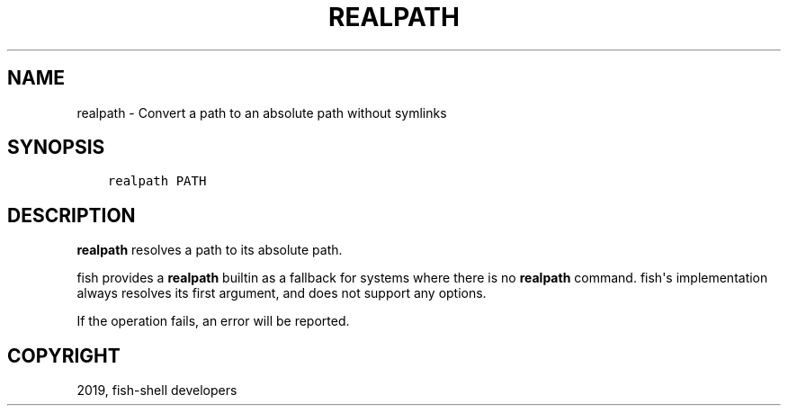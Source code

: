 .\" Man page generated from reStructuredText.
.
.TH "REALPATH" "1" "Feb 12, 2020" "3.1" "fish-shell"
.SH NAME
realpath \- Convert a path to an absolute path without symlinks
.
.nr rst2man-indent-level 0
.
.de1 rstReportMargin
\\$1 \\n[an-margin]
level \\n[rst2man-indent-level]
level margin: \\n[rst2man-indent\\n[rst2man-indent-level]]
-
\\n[rst2man-indent0]
\\n[rst2man-indent1]
\\n[rst2man-indent2]
..
.de1 INDENT
.\" .rstReportMargin pre:
. RS \\$1
. nr rst2man-indent\\n[rst2man-indent-level] \\n[an-margin]
. nr rst2man-indent-level +1
.\" .rstReportMargin post:
..
.de UNINDENT
. RE
.\" indent \\n[an-margin]
.\" old: \\n[rst2man-indent\\n[rst2man-indent-level]]
.nr rst2man-indent-level -1
.\" new: \\n[rst2man-indent\\n[rst2man-indent-level]]
.in \\n[rst2man-indent\\n[rst2man-indent-level]]u
..
.SH SYNOPSIS
.INDENT 0.0
.INDENT 3.5
.sp
.nf
.ft C
realpath PATH
.ft P
.fi
.UNINDENT
.UNINDENT
.SH DESCRIPTION
.sp
\fBrealpath\fP resolves a path to its absolute path.
.sp
fish provides a \fBrealpath\fP builtin as a fallback for systems where there is no \fBrealpath\fP command. fish\(aqs implementation always resolves its first argument, and does not support any options.
.sp
If the operation fails, an error will be reported.
.SH COPYRIGHT
2019, fish-shell developers
.\" Generated by docutils manpage writer.
.
